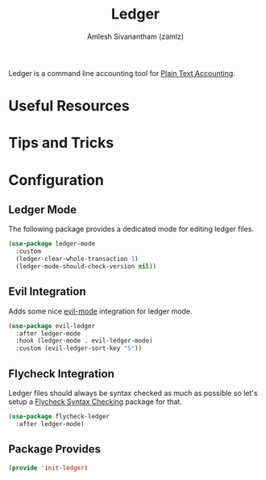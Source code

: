 #+TITLE: Ledger
#+AUTHOR: Amlesh Sivanantham (zamlz)
#+ROAM_ALIAS:
#+ROAM_TAGS: CONFIG SOFTWARE EMACS
#+CREATED: [2021-04-16 Fri 21:10]
#+LAST_MODIFIED: [2021-04-19 Mon 08:41:20]

Ledger is a command line accounting tool for [[file:../notes/plain_text_accounting.org][Plain Text Accounting]].

* Useful Resources
* Tips and Tricks
* Configuration
:PROPERTIES:
:header-args:emacs-lisp: :tangle ~/.config/emacs/lisp/init-ledger.el :comments both :mkdirp yes
:END:
** Ledger Mode

The following package provides a dedicated mode for editing ledger files.

#+begin_src emacs-lisp
(use-package ledger-mode
  :custom
  (ledger-clear-whole-transaction 1)
  (ledger-mode-should-check-version nil))
#+end_src

** Evil Integration

Adds some nice [[file:evil.org][evil-mode]] integration for ledger mode.

#+begin_src emacs-lisp
(use-package evil-ledger
  :after ledger-mode
  :hook (ledger-mode . evil-ledger-mode)
  :custom (evil-ledger-sort-key "S"))
#+end_src

** Flycheck Integration

Ledger files should always be syntax checked as much as possible so let's setup a [[file:flycheck.org][Flycheck Syntax Checking]] package for that.

#+begin_src emacs-lisp
(use-package flycheck-ledger
  :after ledger-mode)
#+end_src

** Package Provides

#+begin_src emacs-lisp
(provide 'init-ledger)
#+end_src
